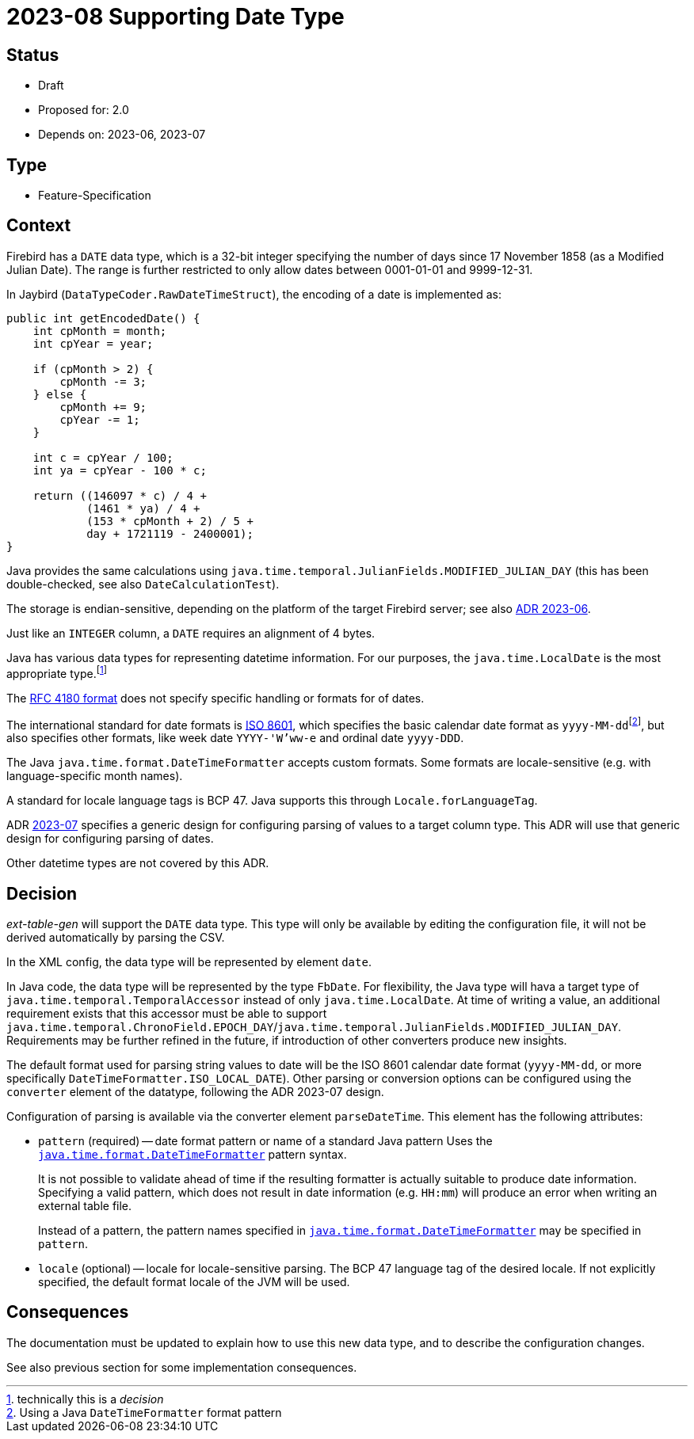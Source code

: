 = 2023-08 Supporting Date Type

// SPDX-FileCopyrightText: 2023 Mark Rotteveel
// SPDX-License-Identifier: Apache-2.0

== Status

* Draft
* Proposed for: 2.0
* Depends on: 2023-06, 2023-07

== Type

* Feature-Specification

== Context

Firebird has a `DATE` data type, which is a 32-bit integer specifying the number of days since 17 November 1858 (as a Modified Julian Date).
The range is further restricted to only allow dates between 0001-01-01 and 9999-12-31.

In Jaybird (`DataTypeCoder.RawDateTimeStruct`), the encoding of a date is implemented as:

[source,java]
----
public int getEncodedDate() {
    int cpMonth = month;
    int cpYear = year;

    if (cpMonth > 2) {
        cpMonth -= 3;
    } else {
        cpMonth += 9;
        cpYear -= 1;
    }

    int c = cpYear / 100;
    int ya = cpYear - 100 * c;

    return ((146097 * c) / 4 +
            (1461 * ya) / 4 +
            (153 * cpMonth + 2) / 5 +
            day + 1721119 - 2400001);
}
----

Java provides the same calculations using `java.time.temporal.JulianFields.MODIFIED_JULIAN_DAY` (this has been double-checked, see also `DateCalculationTest`).

The storage is endian-sensitive, depending on the platform of the target Firebird server;
see also https://github.com/mrotteveel/ext-table-gen/blob/main/devdoc/adr/2023-06-supporting-basic-integer-types.adoc[ADR 2023-06^].

Just like an `INTEGER` column, a `DATE` requires an alignment of 4 bytes.

Java has various data types for representing datetime information.
For our purposes, the `java.time.LocalDate` is the most appropriate type.footnote:[technically this is a _decision_]

The https://www.rfc-editor.org/rfc/rfc4180[RFC 4180 format^] does not specify specific handling or formats for of dates.

The international standard for date formats is https://en.wikipedia.org/wiki/ISO_8601[ISO 8601^], which specifies the basic calendar date format as ``yyyy-MM-dd``footnote:[Using a Java `DateTimeFormatter` format pattern], but also specifies other formats, like week date `YYYY-'W'ww-e` and ordinal date `yyyy-DDD`.

The Java `java.time.format.DateTimeFormatter` accepts custom formats.
Some formats are locale-sensitive (e.g. with language-specific month names).

A standard for locale language tags is BCP 47.
Java supports this through `Locale.forLanguageTag`.

ADR https://github.com/mrotteveel/ext-table-gen/blob/main/devdoc/adr/2023-07-configuring-value-parsing.adoc[2023-07] specifies a generic design for configuring parsing of values to a target column type.
This ADR will use that generic design for configuring parsing of dates.

Other datetime types are not covered by this ADR.

== Decision

_ext-table-gen_ will support the `DATE` data type.
This type will only be available by editing the configuration file, it will not be derived automatically by parsing the CSV.

In the XML config, the data type will be represented by element `date`.

In Java code, the data type will be represented by the type `FbDate`.
For flexibility, the Java type will hava a target type of `java.time.temporal.TemporalAccessor` instead of only `java.time.LocalDate`.
At time of writing a value, an additional requirement exists that this accessor must be able to support `java.time.temporal.ChronoField.EPOCH_DAY`/`java.time.temporal.JulianFields.MODIFIED_JULIAN_DAY`.
Requirements may be further refined in the future, if introduction of other converters produce new insights.

The default format used for parsing string values to date will be the ISO 8601 calendar date format (`yyyy-MM-dd`, or more specifically `DateTimeFormatter.ISO_LOCAL_DATE`).
Other parsing or conversion options can be configured using the `converter` element of the datatype, following the ADR 2023-07 design.

Configuration of parsing is available via the converter element `parseDateTime`.
This element has the following attributes:

* `pattern` (required) -- date format pattern or name of a standard Java pattern
Uses the https://docs.oracle.com/en/java/javase/17/docs/api/java.base/java/time/format/DateTimeFormatter.html[`java.time.format.DateTimeFormatter`^] pattern syntax.
+
It is not possible to validate ahead of time if the resulting formatter is actually suitable to produce date information.
Specifying a valid pattern, which does not result in date information (e.g. `HH:mm`) will produce an error when writing an external table file.
+
Instead of a pattern, the pattern names specified in https://docs.oracle.com/en/java/javase/17/docs/api/java.base/java/time/format/DateTimeFormatter.html[`java.time.format.DateTimeFormatter`^] may be specified in `pattern`.
* `locale` (optional) -- locale for locale-sensitive parsing.
The BCP 47 language tag of the desired locale.
If not explicitly specified, the default format locale of the JVM will be used.

== Consequences

The documentation must be updated to explain how to use this new data type, and to describe the configuration changes.

See also previous section for some implementation consequences.
